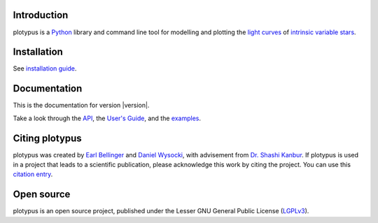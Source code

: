 Introduction
============

plotypus is a `Python <http://www.python.org>`_ library and command line tool
for modelling and plotting the `light curves <https://en.wikipedia.org/wiki/Light_curve>`_ of `intrinsic variable stars <https://en.wikipedia.org/wiki/Variable_star#Intrinsic_variable_stars>`_.


Installation
============

See `installation guide <user_guide/install.html>`_.


Documentation
=============

This is the documentation for version |version|.

Take a look through the `API <api/index.html>`_, the `User's Guide <user_guide/index.html>`_, and the `examples <examples/index.html>`_.

Citing plotypus
===============

plotypus was created by `Earl Bellinger <ebelling@indiana.edu>`_ and `Daniel Wysocki <dwysocki@oswego.edu>`_, with advisement from `Dr. Shashi Kanbur <shashi.kanbur@oswego.edu>`_. If plotypus is used in a project that leads to a scientific publication, please acknowledge this work by citing the project. You can use this `citation entry <citing.html>`_.


Open source
===========

plotypus is an open source project, published under the Lesser GNU General Public License (`LGPLv3 <https://www.gnu.org/copyleft/lesser.html>`_). 
